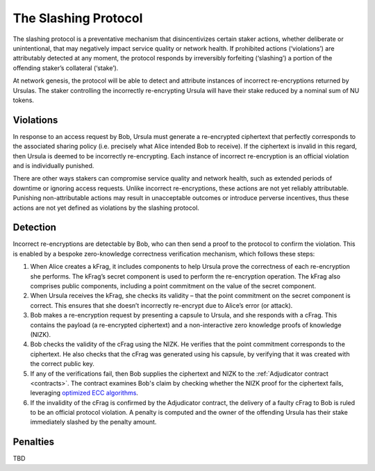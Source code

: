 .. _slashing-protocol:

The Slashing Protocol
=====================

The slashing protocol is a preventative mechanism that disincentivizes certain staker actions, whether deliberate or unintentional, that may negatively impact service quality or network health. If prohibited actions (‘violations’) are attributably detected at any moment, the protocol responds by irreversibly forfeiting (‘slashing’) a portion of the offending staker’s collateral (‘stake’).

At network genesis, the protocol will be able to detect and attribute instances of incorrect re-encryptions returned by Ursulas. The staker controlling the incorrectly re-encrypting Ursula will have their stake reduced by a nominal sum of NU tokens.

Violations
----------

In response to an access request by Bob, Ursula must generate a re-encrypted ciphertext that perfectly corresponds to the associated sharing policy (i.e. precisely what Alice intended Bob to receive). If the ciphertext is invalid in this regard, then Ursula is deemed to be incorrectly re-encrypting. Each instance of incorrect re-encryption is an official violation and is individually punished.

There are other ways stakers can compromise service quality and network health, such as extended periods of downtime or ignoring access requests. Unlike incorrect re-encryptions, these actions are not yet reliably attributable. Punishing non-attributable actions may result in unacceptable outcomes or introduce perverse incentives, thus these actions are not yet defined as violations by the slashing protocol.  

Detection
----------

Incorrect re-encryptions are detectable by Bob, who can then send a proof to the protocol to confirm the violation. This is enabled by a bespoke zero-knowledge correctness verification mechanism, which follows these steps:

1. When Alice creates a kFrag, it includes components to help Ursula prove the correctness of each re-encryption she performs. The kFrag’s secret component is used to perform the re-encryption operation. The kFrag also comprises public components, including a point commitment on the value of the secret component.
2. When Ursula receives the kFrag, she checks its validity – that the point commitment on the secret component is correct. This ensures that she doesn’t incorrectly re-encrypt due to Alice’s error (or attack).
3. Bob makes a re-encryption request by presenting a capsule to Ursula, and she responds with a cFrag. This contains the payload (a re-encrypted ciphertext) and a non-interactive zero knowledge proofs of knowledge (NIZK).
4. Bob checks the validity of the cFrag using the NIZK. He verifies that the point commitment corresponds to the ciphertext. He also checks that the cFrag was generated using his capsule, by verifying that it was created with the correct public key.
5. If any of the verifications fail, then Bob supplies the ciphertext and NIZK to the :ref:`Adjudicator contract <contracts>`. The contract examines Bob's claim by checking whether the NIZK proof for the ciphertext fails, leveraging `optimized ECC algorithms <https://github.com/nucypher/numerology>`_.
6. If the invalidity of the cFrag is confirmed by the Adjudicator contract, the delivery of a faulty cFrag to Bob is ruled to be an official protocol violation. A penalty is computed and the owner of the offending Ursula has their stake immediately slashed by the penalty amount.

.. image:: ../.static/img/correctness_verification_schematic.svg
    :target: ../.static/img/correctness_verification_schematic.svg

Penalties
---------

TBD
